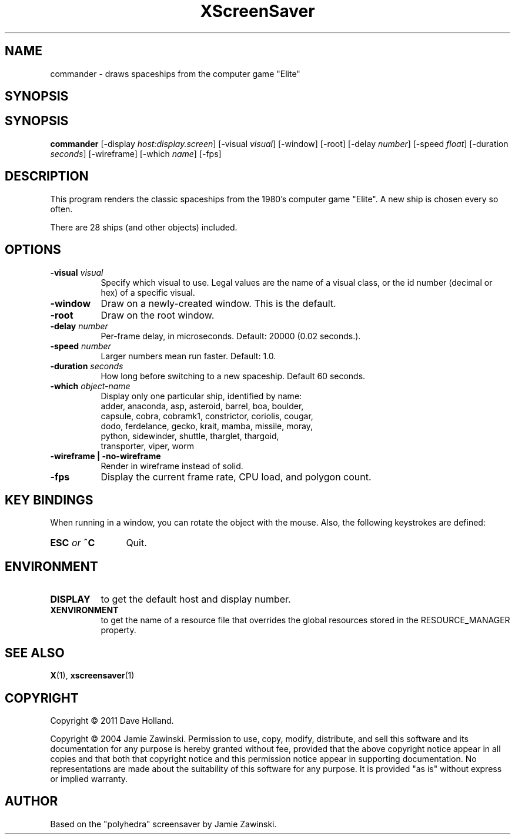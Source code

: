 .TH XScreenSaver 1 "" "X Version 11"
.SH NAME
commander - draws spaceships from the computer game "Elite"
.SH SYNOPSIS
.SH SYNOPSIS
.B commander
[\-display \fIhost:display.screen\fP]
[\-visual \fIvisual\fP]
[\-window]
[\-root]
[\-delay \fInumber\fP]
[\-speed \fIfloat\fP]
[\-duration \fIseconds\fP]
[\-wireframe]
[\-which \fIname\fP]
[\-fps]
.SH DESCRIPTION
This program renders the classic spaceships from the 1980's computer
game "Elite". A new ship is chosen every so often.

There are 28 ships (and other objects) included.

.SH OPTIONS
.TP 8
.B \-visual \fIvisual\fP
Specify which visual to use.  Legal values are the name of a visual class,
or the id number (decimal or hex) of a specific visual.
.TP 8
.B \-window
Draw on a newly-created window.  This is the default.
.TP 8
.B \-root
Draw on the root window.
.TP 8
.B \-delay \fInumber\fP
Per-frame delay, in microseconds.  Default: 20000 (0.02 seconds.).
.TP 8
.B \-speed \fInumber\fP
Larger numbers mean run faster.  Default: 1.0.
.TP 8
.B \-duration \fIseconds\fP
How long before switching to a new spaceship.  Default 60 seconds.
.TP 8
.B \-which \fIobject-name\fP
Display only one particular ship, identified by name:
  adder, anaconda, asp, asteroid, barrel, boa, boulder,
  capsule, cobra, cobramk1, constrictor, coriolis, cougar,
  dodo, ferdelance, gecko, krait, mamba, missile, moray,
  python, sidewinder, shuttle, tharglet, thargoid,
  transporter, viper, worm
.TP 8
.B \-wireframe | \-no-wireframe
Render in wireframe instead of solid.
.TP 8
.B \-fps
Display the current frame rate, CPU load, and polygon count.
.SH KEY BINDINGS
When running in a window, you can rotate the object with the mouse.
Also, the following keystrokes are defined:
.TP 12
.B ESC \fIor\fP ^C
Quit.
.SH ENVIRONMENT
.PP
.TP 8
.B DISPLAY
to get the default host and display number.
.TP 8
.B XENVIRONMENT
to get the name of a resource file that overrides the global resources
stored in the RESOURCE_MANAGER property.
.SH SEE ALSO
.BR X (1),
.BR xscreensaver (1)
.SH COPYRIGHT
Copyright \(co 2011 Dave Holland.

Copyright \(co 2004 Jamie Zawinski.  Permission to use, copy, modify, 
distribute, and sell this software and its documentation for any purpose is 
hereby granted without fee, provided that the above copyright notice appear 
in all copies and that both that copyright notice and this permission notice
appear in supporting documentation.  No representations are made about the 
suitability of this software for any purpose.  It is provided "as is" without
express or implied warranty.
.SH AUTHOR
Based on the "polyhedra" screensaver by Jamie Zawinski.
